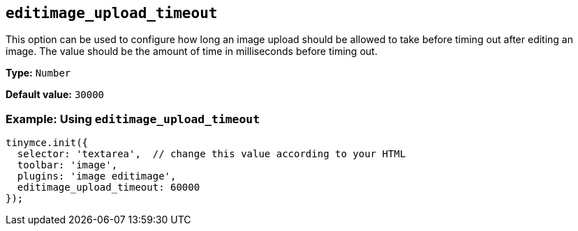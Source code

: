 [[editimage_upload_timeout]]
== `+editimage_upload_timeout+`

This option can be used to configure how long an image upload should be allowed to take before timing out after editing an image. The value should be the amount of time in milliseconds before timing out.

*Type:* `+Number+`

*Default value:* `+30000+`

=== Example: Using `+editimage_upload_timeout+`

[source,js]
----
tinymce.init({
  selector: 'textarea',  // change this value according to your HTML
  toolbar: 'image',
  plugins: 'image editimage',
  editimage_upload_timeout: 60000
});
----
